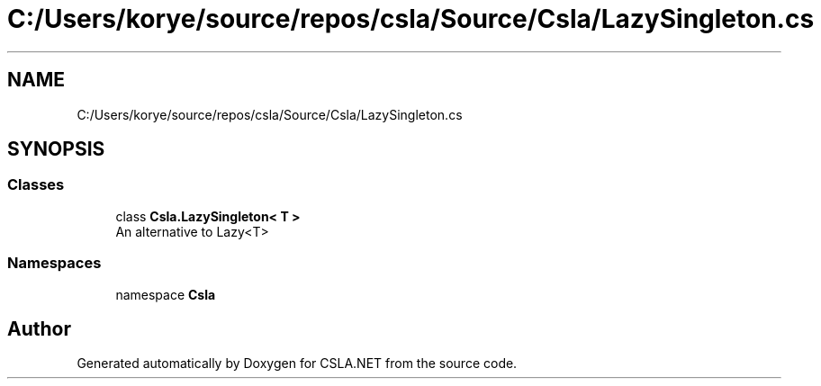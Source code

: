 .TH "C:/Users/korye/source/repos/csla/Source/Csla/LazySingleton.cs" 3 "Wed Jul 21 2021" "Version 5.4.2" "CSLA.NET" \" -*- nroff -*-
.ad l
.nh
.SH NAME
C:/Users/korye/source/repos/csla/Source/Csla/LazySingleton.cs
.SH SYNOPSIS
.br
.PP
.SS "Classes"

.in +1c
.ti -1c
.RI "class \fBCsla\&.LazySingleton< T >\fP"
.br
.RI "An alternative to Lazy<T> "
.in -1c
.SS "Namespaces"

.in +1c
.ti -1c
.RI "namespace \fBCsla\fP"
.br
.in -1c
.SH "Author"
.PP 
Generated automatically by Doxygen for CSLA\&.NET from the source code\&.
